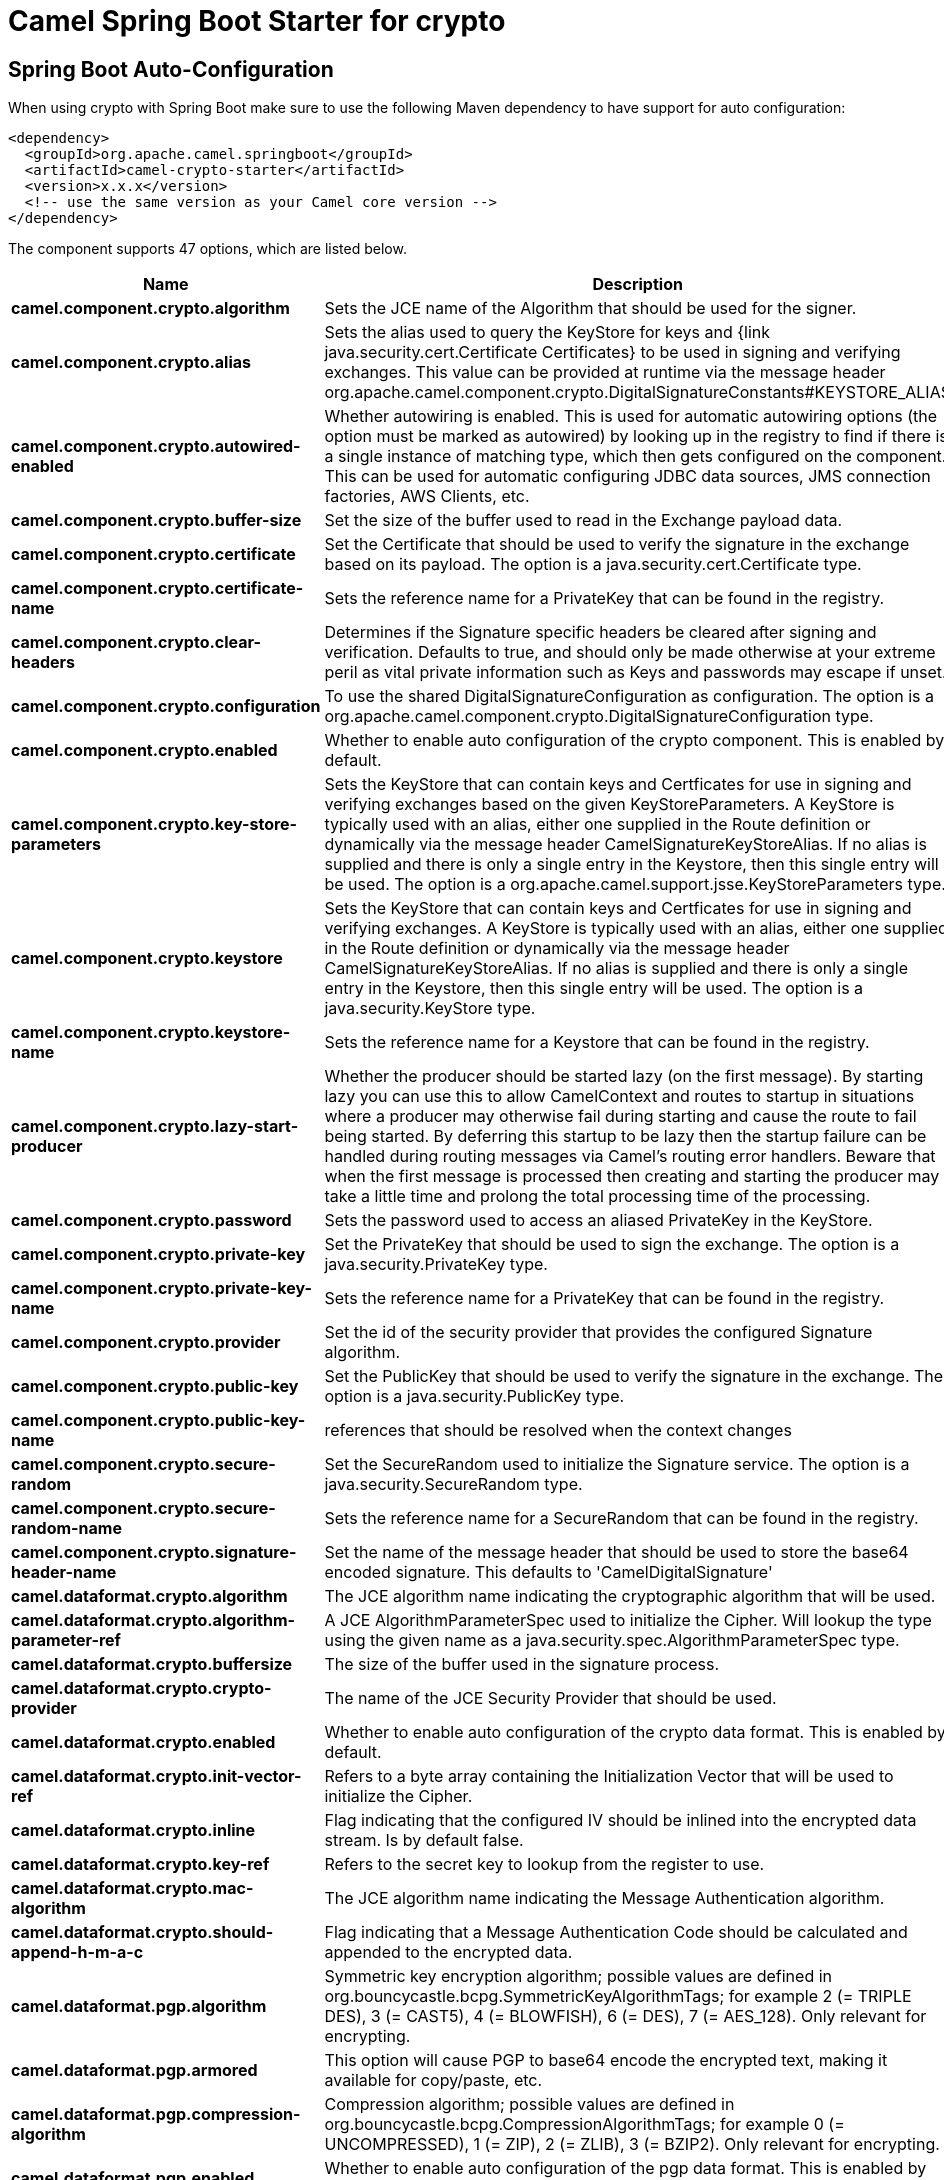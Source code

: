 // spring-boot-auto-configure options: START
:page-partial:
:doctitle: Camel Spring Boot Starter for crypto

== Spring Boot Auto-Configuration

When using crypto with Spring Boot make sure to use the following Maven dependency to have support for auto configuration:

[source,xml]
----
<dependency>
  <groupId>org.apache.camel.springboot</groupId>
  <artifactId>camel-crypto-starter</artifactId>
  <version>x.x.x</version>
  <!-- use the same version as your Camel core version -->
</dependency>
----


The component supports 47 options, which are listed below.



[width="100%",cols="2,5,^1,2",options="header"]
|===
| Name | Description | Default | Type
| *camel.component.crypto.algorithm* | Sets the JCE name of the Algorithm that should be used for the signer. | SHA256withRSA | String
| *camel.component.crypto.alias* | Sets the alias used to query the KeyStore for keys and {link java.security.cert.Certificate Certificates} to be used in signing and verifying exchanges. This value can be provided at runtime via the message header org.apache.camel.component.crypto.DigitalSignatureConstants#KEYSTORE_ALIAS |  | String
| *camel.component.crypto.autowired-enabled* | Whether autowiring is enabled. This is used for automatic autowiring options (the option must be marked as autowired) by looking up in the registry to find if there is a single instance of matching type, which then gets configured on the component. This can be used for automatic configuring JDBC data sources, JMS connection factories, AWS Clients, etc. | true | Boolean
| *camel.component.crypto.buffer-size* | Set the size of the buffer used to read in the Exchange payload data. | 2048 | Integer
| *camel.component.crypto.certificate* | Set the Certificate that should be used to verify the signature in the exchange based on its payload. The option is a java.security.cert.Certificate type. |  | Certificate
| *camel.component.crypto.certificate-name* | Sets the reference name for a PrivateKey that can be found in the registry. |  | String
| *camel.component.crypto.clear-headers* | Determines if the Signature specific headers be cleared after signing and verification. Defaults to true, and should only be made otherwise at your extreme peril as vital private information such as Keys and passwords may escape if unset. | true | Boolean
| *camel.component.crypto.configuration* | To use the shared DigitalSignatureConfiguration as configuration. The option is a org.apache.camel.component.crypto.DigitalSignatureConfiguration type. |  | DigitalSignatureConfiguration
| *camel.component.crypto.enabled* | Whether to enable auto configuration of the crypto component. This is enabled by default. |  | Boolean
| *camel.component.crypto.key-store-parameters* | Sets the KeyStore that can contain keys and Certficates for use in signing and verifying exchanges based on the given KeyStoreParameters. A KeyStore is typically used with an alias, either one supplied in the Route definition or dynamically via the message header CamelSignatureKeyStoreAlias. If no alias is supplied and there is only a single entry in the Keystore, then this single entry will be used. The option is a org.apache.camel.support.jsse.KeyStoreParameters type. |  | KeyStoreParameters
| *camel.component.crypto.keystore* | Sets the KeyStore that can contain keys and Certficates for use in signing and verifying exchanges. A KeyStore is typically used with an alias, either one supplied in the Route definition or dynamically via the message header CamelSignatureKeyStoreAlias. If no alias is supplied and there is only a single entry in the Keystore, then this single entry will be used. The option is a java.security.KeyStore type. |  | KeyStore
| *camel.component.crypto.keystore-name* | Sets the reference name for a Keystore that can be found in the registry. |  | String
| *camel.component.crypto.lazy-start-producer* | Whether the producer should be started lazy (on the first message). By starting lazy you can use this to allow CamelContext and routes to startup in situations where a producer may otherwise fail during starting and cause the route to fail being started. By deferring this startup to be lazy then the startup failure can be handled during routing messages via Camel's routing error handlers. Beware that when the first message is processed then creating and starting the producer may take a little time and prolong the total processing time of the processing. | false | Boolean
| *camel.component.crypto.password* | Sets the password used to access an aliased PrivateKey in the KeyStore. |  | String
| *camel.component.crypto.private-key* | Set the PrivateKey that should be used to sign the exchange. The option is a java.security.PrivateKey type. |  | PrivateKey
| *camel.component.crypto.private-key-name* | Sets the reference name for a PrivateKey that can be found in the registry. |  | String
| *camel.component.crypto.provider* | Set the id of the security provider that provides the configured Signature algorithm. |  | String
| *camel.component.crypto.public-key* | Set the PublicKey that should be used to verify the signature in the exchange. The option is a java.security.PublicKey type. |  | PublicKey
| *camel.component.crypto.public-key-name* | references that should be resolved when the context changes |  | String
| *camel.component.crypto.secure-random* | Set the SecureRandom used to initialize the Signature service. The option is a java.security.SecureRandom type. |  | SecureRandom
| *camel.component.crypto.secure-random-name* | Sets the reference name for a SecureRandom that can be found in the registry. |  | String
| *camel.component.crypto.signature-header-name* | Set the name of the message header that should be used to store the base64 encoded signature. This defaults to 'CamelDigitalSignature' |  | String
| *camel.dataformat.crypto.algorithm* | The JCE algorithm name indicating the cryptographic algorithm that will be used. |  | String
| *camel.dataformat.crypto.algorithm-parameter-ref* | A JCE AlgorithmParameterSpec used to initialize the Cipher. Will lookup the type using the given name as a java.security.spec.AlgorithmParameterSpec type. |  | String
| *camel.dataformat.crypto.buffersize* | The size of the buffer used in the signature process. |  | Integer
| *camel.dataformat.crypto.crypto-provider* | The name of the JCE Security Provider that should be used. |  | String
| *camel.dataformat.crypto.enabled* | Whether to enable auto configuration of the crypto data format. This is enabled by default. |  | Boolean
| *camel.dataformat.crypto.init-vector-ref* | Refers to a byte array containing the Initialization Vector that will be used to initialize the Cipher. |  | String
| *camel.dataformat.crypto.inline* | Flag indicating that the configured IV should be inlined into the encrypted data stream. Is by default false. | false | Boolean
| *camel.dataformat.crypto.key-ref* | Refers to the secret key to lookup from the register to use. |  | String
| *camel.dataformat.crypto.mac-algorithm* | The JCE algorithm name indicating the Message Authentication algorithm. | HmacSHA1 | String
| *camel.dataformat.crypto.should-append-h-m-a-c* | Flag indicating that a Message Authentication Code should be calculated and appended to the encrypted data. | true | Boolean
| *camel.dataformat.pgp.algorithm* | Symmetric key encryption algorithm; possible values are defined in org.bouncycastle.bcpg.SymmetricKeyAlgorithmTags; for example 2 (= TRIPLE DES), 3 (= CAST5), 4 (= BLOWFISH), 6 (= DES), 7 (= AES_128). Only relevant for encrypting. |  | Integer
| *camel.dataformat.pgp.armored* | This option will cause PGP to base64 encode the encrypted text, making it available for copy/paste, etc. | false | Boolean
| *camel.dataformat.pgp.compression-algorithm* | Compression algorithm; possible values are defined in org.bouncycastle.bcpg.CompressionAlgorithmTags; for example 0 (= UNCOMPRESSED), 1 (= ZIP), 2 (= ZLIB), 3 (= BZIP2). Only relevant for encrypting. |  | Integer
| *camel.dataformat.pgp.enabled* | Whether to enable auto configuration of the pgp data format. This is enabled by default. |  | Boolean
| *camel.dataformat.pgp.hash-algorithm* | Signature hash algorithm; possible values are defined in org.bouncycastle.bcpg.HashAlgorithmTags; for example 2 (= SHA1), 8 (= SHA256), 9 (= SHA384), 10 (= SHA512), 11 (=SHA224). Only relevant for signing. |  | Integer
| *camel.dataformat.pgp.integrity* | Adds an integrity check/sign into the encryption file. The default value is true. | true | Boolean
| *camel.dataformat.pgp.key-file-name* | Filename of the keyring; must be accessible as a classpath resource (but you can specify a location in the file system by using the file: prefix). |  | String
| *camel.dataformat.pgp.key-userid* | The user ID of the key in the PGP keyring used during encryption. Can also be only a part of a user ID. For example, if the user ID is Test User then you can use the part Test User or to address the user ID. |  | String
| *camel.dataformat.pgp.password* | Password used when opening the private key (not used for encryption). |  | String
| *camel.dataformat.pgp.provider* | Java Cryptography Extension (JCE) provider, default is Bouncy Castle (BC). Alternatively you can use, for example, the IAIK JCE provider; in this case the provider must be registered beforehand and the Bouncy Castle provider must not be registered beforehand. The Sun JCE provider does not work. |  | String
| *camel.dataformat.pgp.signature-key-file-name* | Filename of the keyring to use for signing (during encryption) or for signature verification (during decryption); must be accessible as a classpath resource (but you can specify a location in the file system by using the file: prefix). |  | String
| *camel.dataformat.pgp.signature-key-ring* | Keyring used for signing/verifying as byte array. You can not set the signatureKeyFileName and signatureKeyRing at the same time. |  | String
| *camel.dataformat.pgp.signature-key-userid* | User ID of the key in the PGP keyring used for signing (during encryption) or signature verification (during decryption). During the signature verification process the specified User ID restricts the public keys from the public keyring which can be used for the verification. If no User ID is specified for the signature verficiation then any public key in the public keyring can be used for the verification. Can also be only a part of a user ID. For example, if the user ID is Test User then you can use the part Test User or to address the User ID. |  | String
| *camel.dataformat.pgp.signature-password* | Password used when opening the private key used for signing (during encryption). |  | String
| *camel.dataformat.pgp.signature-verification-option* | Controls the behavior for verifying the signature during unmarshaling. There are 4 values possible: optional: The PGP message may or may not contain signatures; if it does contain signatures, then a signature verification is executed. required: The PGP message must contain at least one signature; if this is not the case an exception (PGPException) is thrown. A signature verification is executed. ignore: Contained signatures in the PGP message are ignored; no signature verification is executed. no_signature_allowed: The PGP message must not contain a signature; otherwise an exception (PGPException) is thrown. |  | String
|===
// spring-boot-auto-configure options: END
